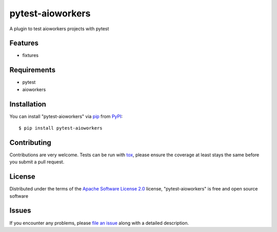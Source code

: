 =================
pytest-aioworkers
=================

.. image:: https://github.com/aioworkers/pytest-aioworkers/workflows/Tests/badge.svg
  :target: hpytest-aioworkerstps://github.com/aioworkers/pytest-aioworkers/actions?query=workflow%3ATests

.. image:: https://codecov.io/gh/aioworkers/pytest-aioworkers/branch/master/graph/badge.svg
  :target: https://codecov.io/gh/aioworkers/pytest-aioworkers

.. image:: https://img.shields.io/pypi/v/pytest-aioworkers.svg
  :target: https://pypi.org/project/pytest-aioworkers
  :alt: PyPI version

.. image:: https://img.shields.io/pypi/pyversions/pytest-aioworkers.svg
  :target: https://pypi.org/project/pytest-aioworkers
  :alt: Python versions

A plugin to test aioworkers projects with pytest



Features
--------

* fixtures


Requirements
------------

* pytest
* aioworkers


Installation
------------

You can install "pytest-aioworkers" via `pip`_ from `PyPI`_::

    $ pip install pytest-aioworkers


Contributing
------------
Contributions are very welcome. Tests can be run with `tox`_, please ensure
the coverage at least stays the same before you submit a pull request.

License
-------

Distributed under the terms of the `Apache Software License 2.0`_ license, "pytest-aioworkers" is free and open source software


Issues
------

If you encounter any problems, please `file an issue`_ along with a detailed description.

.. _`Apache Software License 2.0`: http://www.apache.org/licenses/LICENSE-2.0
.. _`file an issue`: https://github.com/aioworkers/pytest-aioworkers/issues
.. _`pytest`: https://github.com/pytest-dev/pytest
.. _`tox`: https://tox.readthedocs.io/en/latest/
.. _`pip`: https://pypi.org/project/pip/
.. _`PyPI`: https://pypi.org/project
